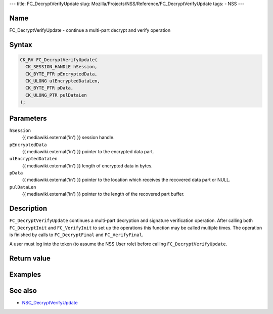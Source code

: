 --- title: FC_DecryptVerifyUpdate slug:
Mozilla/Projects/NSS/Reference/FC_DecryptVerifyUpdate tags: - NSS ---

.. _Name:

Name
~~~~

FC_DecryptVerifyUpdate - continue a multi-part decrypt and verify
operation

.. _Syntax:

Syntax
~~~~~~

.. code:: eval

   CK_RV FC_DecryptVerifyUpdate(
     CK_SESSION_HANDLE hSession,
     CK_BYTE_PTR pEncryptedData,
     CK_ULONG ulEncryptedDataLen,
     CK_BYTE_PTR pData,
     CK_ULONG_PTR pulDataLen
   );

.. _Parameters:

Parameters
~~~~~~~~~~

``hSession``
   {{ mediawiki.external('in') }} session handle.
``pEncryptedData``
   {{ mediawiki.external('in') }} pointer to the encrypted data part.
``ulEncryptedDataLen``
   {{ mediawiki.external('in') }} length of encrypted data in bytes.
``pData``
   {{ mediawiki.external('in') }} pointer to the location which receives
   the recovered data part or NULL.
``pulDataLen``
   {{ mediawiki.external('in') }} pointer to the length of the recovered
   part buffer.

.. _Description:

Description
~~~~~~~~~~~

``FC_DecryptVerifyUpdate`` continues a multi-part decryption and
signature verification operation. After calling both ``FC_DecryptInit``
and ``FC_VerifyInit`` to set up the operations this function may be
called multiple times. The operation is finished by calls to
``FC_DecryptFinal`` and ``FC_VerifyFinal``.

A user must log into the token (to assume the NSS User role) before
calling ``FC_DecryptVerifyUpdate``.

.. _Return_value:

Return value
~~~~~~~~~~~~

.. _Examples:

Examples
~~~~~~~~

.. _See_also:

See also
~~~~~~~~

-  `NSC_DecryptVerifyUpdate </en-US/NSC_DecryptVerifyUpdate>`__
